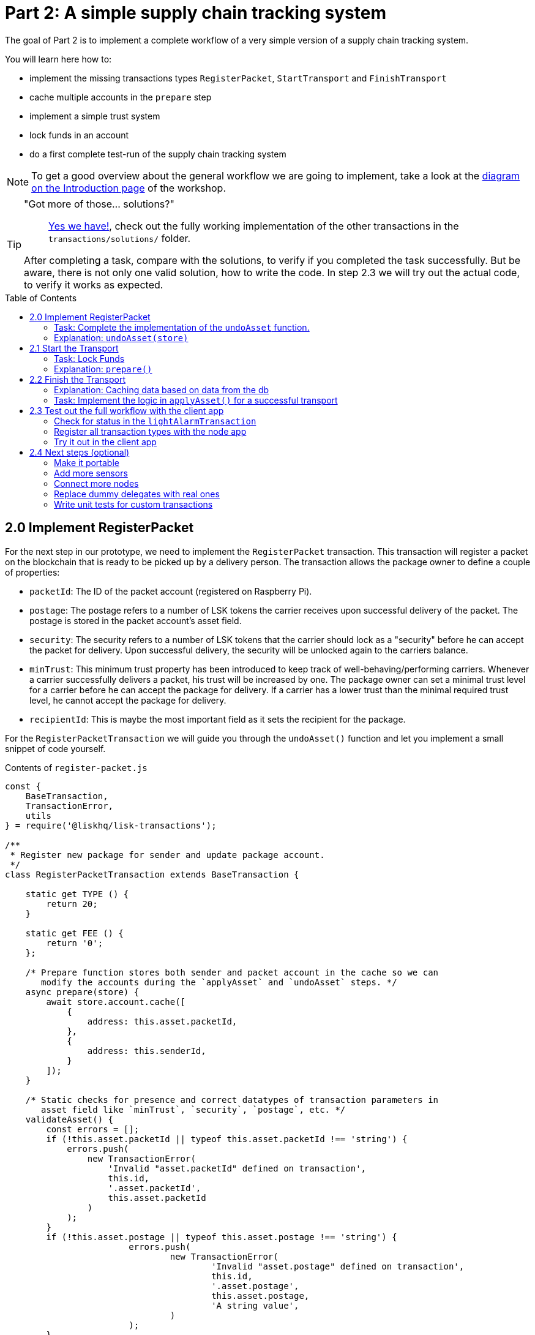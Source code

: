 = Part 2: A simple supply chain tracking system
:toc: preamble
:experimental:

The goal of Part 2 is to implement a complete workflow of a very simple version of a supply chain tracking system.

You will learn here how to:

* implement the missing transactions types `RegisterPacket`, `StartTransport` and `FinishTransport`
* cache multiple accounts in the `prepare` step
* implement a simple trust system
* lock funds in an account
* do a first complete test-run of the supply chain tracking system

NOTE: To get a good overview about the general workflow we are going to implement, take a look at the xref:Workshop.adoc#general-procedure[diagram on the Introduction page] of the workshop.

[TIP]
====
"Got more of those... solutions?"::
https://github.com/LiskHQ/lisk-sdk-examples/tree/development/transport/transactions/solutions[Yes we have!], check out the fully working implementation of the other transactions in the `transactions/solutions/` folder.

After completing a task, compare with the solutions, to verify if you completed the task successfully. But be aware, there is not only one valid solution, how to write the code. In step 2.3 we will try out the actual code, to verify it works as expected.
====

== 2.0 Implement RegisterPacket

For the next step in our prototype, we need to implement the `RegisterPacket` transaction.
This transaction will register a packet on the blockchain that is ready to be picked up by a delivery person. The transaction allows the package owner to define a couple of properties:

* `packetId`: The ID of the packet account (registered on Raspberry Pi).
* `postage`: The postage refers to a number of LSK tokens the carrier receives upon successful delivery of the packet. The postage is stored in the packet account's asset field.
* `security`: The security refers to a number of LSK tokens that the carrier should lock as a "security" before he can accept the packet for delivery. Upon successful delivery, the security will be unlocked again to the carriers balance.
* `minTrust`: This minimum trust property has been introduced to keep track of well-behaving/performing carriers. Whenever a carrier successfully delivers a packet, his trust will be increased by one. The package owner can set a minimal trust level for a carrier before he can accept the package for delivery. If a carrier has a lower trust than the minimal required trust level, he cannot accept the package for delivery.
* `recipientId`: This is maybe the most important field as it sets the recipient for the package.

For the `RegisterPacketTransaction` we will guide you through the `undoAsset()` function and let you implement a small snippet of code yourself.

.Contents of `register-packet.js`
[source,js]
----
const {
    BaseTransaction,
    TransactionError,
    utils
} = require('@liskhq/lisk-transactions');

/**
 * Register new package for sender and update package account.
 */
class RegisterPacketTransaction extends BaseTransaction {

    static get TYPE () {
        return 20;
    }

    static get FEE () {
        return '0';
    };

    /* Prepare function stores both sender and packet account in the cache so we can
       modify the accounts during the `applyAsset` and `undoAsset` steps. */
    async prepare(store) {
        await store.account.cache([
            {
                address: this.asset.packetId,
            },
            {
                address: this.senderId,
            }
        ]);
    }

    /* Static checks for presence and correct datatypes of transaction parameters in
       asset field like `minTrust`, `security`, `postage`, etc. */
    validateAsset() {
        const errors = [];
        if (!this.asset.packetId || typeof this.asset.packetId !== 'string') {
            errors.push(
                new TransactionError(
                    'Invalid "asset.packetId" defined on transaction',
                    this.id,
                    '.asset.packetId',
                    this.asset.packetId
                )
            );
        }
        if (!this.asset.postage || typeof this.asset.postage !== 'string') {
			errors.push(
				new TransactionError(
					'Invalid "asset.postage" defined on transaction',
					this.id,
					'.asset.postage',
					this.asset.postage,
					'A string value',
				)
			);
        }
        if (!this.asset.security || typeof this.asset.security !== 'string') {
			errors.push(
				new TransactionError(
					'Invalid "asset.security" defined on transaction',
					this.id,
					'.asset.security',
					this.asset.security,
					'A string value',
				)
			);
        }
        if (typeof this.asset.minTrust !== 'number' || isNaN(parseFloat(this.asset.minTrust)) || !isFinite(this.asset.minTrust)) {
			errors.push(
				new TransactionError(
					'Invalid "asset.minTrust" defined on transaction',
					this.id,
					'.asset.minTrust',
					this.asset.minTrust,
					'A number value',
				)
			);
		}
        return errors;
    }

    applyAsset(store) {
        const errors = [];
        /* Retrieve packet account from key-value store. */
        const packet = store.account.get(this.asset.packetId);
        /* Check if packet account already has a status assigned.
           If it has, this means the package is already registered so we throw an error. */
        if (!packet.asset.status) {
            /* --- Modify sender account --- */
            /**
             * Update the sender account:
             * - Deduct the postage from senders' account balance
             */
            const sender = store.account.get(this.senderId);
            /* Deduct the defined postage from the sender's account balance. */
            const senderBalancePostageDeducted = new utils.BigNum(sender.balance).sub(
                new utils.BigNum(this.asset.postage)
            );
            /* Save the updated sender account with the new balance into the key-value store. */
            const updatedSender = {
                ...sender,
                balance: senderBalancePostageDeducted.toString(),
            };
            store.account.set(sender.address, updatedSender);

             /* --- Modify packet account --- */
            /**
             * Update the packet account:
             * - Add the postage to the packet account balance
             * - Add all important data about the packet inside the asset field:
             *   - recipient: ID of the packet recipient
             *   - sender: ID of the packet sender
             *   - carrier: ID of the packet carrier
             *   - security: Number of tokens the carrier needs to lock during the transport of the packet
             *   - postage: Number of tokens the sender needs to pay for transportation of the packet
             *   - minTrust: Minimal trust that is needed to be carrier for the packet
             *   - status: Status of the transport (pending|ongoing|success|fail)
             */
            /* Add the postage now to the packet's account balance. */
            const packetBalanceWithPostage = new utils.BigNum(packet.balance).add(
                new utils.BigNum(this.asset.postage)
            );

            const updatedPacketAccount = {
                ...packet,
                ...{
                    balance: packetBalanceWithPostage.toString(),
                    asset: {
                        recipient: this.recipientId,
                        sender: this.senderId,
                        security: this.asset.security,
                        postage: this.asset.postage,
                        minTrust: this.asset.minTrust,
                        status: 'pending',
                        carrier: null
                    }
                }
            };
            store.account.set(packet.address, updatedPacketAccount);
        } else {
            errors.push(
                new TransactionError(
                    'packet has already been registered',
                    packet.asset.status
                )
            );
        }
        return errors;
    }

    undoAsset(store) {
        const errors = [];

        /* UndoAsset function tells the blockchain how to rollback changes made in the applyAsset function.
           We restore the original balance for both the sender and package account.
           Also, we reset the `asset` field for the package account to `null` as it didn't hold any data at first.*/
        /* --- Revert sender account --- */                                         <8>
        const sender = store.account.get(this.senderId);
        const senderBalanceWithPostage = new utils.BigNum(sender.balance).add(
            new utils.BigNum(this.asset.postage)
        );
        const updatedSender = {
            ...sender,
            balance: senderBalanceWithPostage.toString()
        };
        store.account.set(sender.address, updatedSender);

        /* --- Revert packet account --- */
        const packet = store.account.get(this.asset.packetId);
        /* something is missing here */
        store.account.set(packet.address, originalPacketAccount);

        return errors;
    }

}

module.exports = RegisterPacketTransaction;
----

=== Task: Complete the implementation of the `undoAsset` function.
You will notice a small part of the logic is missing where we reset the packet account to its original state.

Try to implement the xref:transactions/register-packet.js#L160[missing logic] for `undoAsset()` yourself by reverting the steps of the `applyAsset()` function.

**Important: To verify your implementation of `undoAsset()`, compare it with the xref:transactions/solutions/register-packet.js[solution].**

=== Explanation: `undoAsset(store)`
The `undoAsset` function is responsible for telling the blockchain how to revert changes that have been applied via the `applyAsset` function.
This is very useful in case of a fork where we have to change to a different chain.
In order to accomplish this, we have to roll back blocks and apply new blocks of a new chain.
This means, when rolling back blocks we have to update the account state of the affected accounts.
That's the reason why you should never skip writing logic for the `undoAsset` function.

== 2.1 Start the Transport
For the next step in our prototype, we need to implement the `StartTransport` transaction.
This transaction indicates the start of the transportation as the carrier picks up the package from the sender.

When creating the `StartTransport` transaction, the carrier defines:

* `packetId`: The ID of the packet that the carrier is going to transport.
The `packetId` is not send in the asset field but is assigned to the `recipientId` property of the transaction.

This transaction will:

* Lock the specified `security` of the packet in the carriers' account.
This security cannot be accessed by the carrier, unless the transport has been finished successfully.
* Add the `carrier` to the packet account.
* Set the `status` of the packet from `pending` to `ongoing`.

For the `StartTransportTransaction` we will guide you through the `prepare()` and `undoAsset()` functions and let you implement the locking of the security in the carrier his account.

.Contents of start-transport.js
[source,js]
----
const {
    BaseTransaction,
    TransactionError,
    utils
} = require('@liskhq/lisk-transactions');

class StartTransportTransaction extends BaseTransaction {

    static get TYPE () {
        return 21;
    }

    static get FEE () {
        return '0';
    };

    /* We both cache the `senderId` which is the carrier account and
       the `recipientId` which is the packet account in the `prepare` function. */
    async prepare(store) {
        await store.account.cache([
            {
                address: this.recipientId,
            },
            {
                address: this.senderId,
            }
        ]);
    }

    /* We don't need any static validation as there is no data being sent in the `asset` field. */
    validateAsset() {
        const errors = [];

        return errors;
    }

    applyAsset(store) {
        const errors = [];
        const packet = store.account.get(this.recipientId);
        if (packet.asset.status === "pending"){
            const carrier = store.account.get(this.senderId);
            // If the carrier has the trust to transport the packet
            const carrierTrust = carrier.asset.trust ? carrier.asset.trust : 0;
            const carrierBalance = new utils.BigNum(carrier.balance);
            const packetSecurity = new utils.BigNum(packet.asset.security);
            /* Check if the carrier has the minimal trust required for accepting the package.
               Also, we check if the carrier his balance is larger than the required security
               as we need to lock this security from the carrier's account balance. */
            if (packet.asset.minTrust <= carrierTrust && carrierBalance.gte(packetSecurity)) {
                /**
                 * Update the Carrier account:
                 * - Lock security inside the account
                 * - Remove the security from balance
                 * - initialize carriertrust, if not present already
                 */
                /* Next, we lock the defined security (number of LSK tokens) in the asset field
                   under the property `lockedSecurity` and deducted this security from his `carrierBalance`. */
                const carrierBalanceWithoutSecurity = carrierBalance.sub(packetSecurity);
                const carrierTrust = carrier.asset.trust ? carrier.asset.trust : 0;
                const updatedCarrier = /* Insert the updated carrier account here*/
                store.account.set(carrier.address, updatedCarrier);
                /**
                 * Update the Packet account:
                 * - Set status to "ongoing"
                 * - set carrier to ID of the carrier
                 */
                packet.asset.status = "ongoing";
                packet.asset.carrier = carrier.address;
                store.account.set(packet.address, packet);
            } else {
                errors.push(
                    new TransactionError(
                        'carrier has not enough trust to deliver the packet, or not enough balance to pay the security',
                        packet.asset.minTrust,
                        carrier.asset.trust,
                        packet.asset.security,
                        carrier.balance
                    )
                );
            }
        } else {
            errors.push(
                new TransactionError(
                    'packet status needs to be "pending"',
                    packet.asset.status
                )
            );
        }

        return errors;
    }

    undoAsset(store) {
        const errors = [];
        const packet = store.account.get(this.recipientId);
        const carrier = store.account.get(this.senderId);
        /* --- Revert carrier account --- */
        const carrierBalanceWithSecurity = new utils.BigNum(carrier.balance).add(
            new utils.BigNum(packet.assset.security)
        );
        /* For the `undoAsset` function, we need to revert the steps of `applyAsset` again.
           This means we need to remove the locked balance in the `asset` field and add this
           number again to the `balance` of the carrier's account. */
        const updatedCarrier = {
            ...carrier,
            balance: carrierBalanceWithSecurity.toString()
        };
        store.account.set(carrier.address, updatedCarrier);
        /* --- Revert packet account --- */
        /* For the packet account, we need to undo some items as well.
           First of all, we need to set the `deliveryStatus` again to `pending`.
           The `carrier` value need sto be nullified as well. */
        const updatedData = {
            asset: {
                deliveryStatus: "pending",
                carrier: null
            }
        };
        const newObj = {
            ...packet,
            ...updatedData
        };
        store.account.set(packet.address, newObj);
        return errors;
    }

}

module.exports = StartTransportTransaction;
----

=== Task: Lock Funds
Locking funds is actually very straightforward.
First, you deduct the number of tokens you want to lock from the account's balance.

[source,js]
----
const carrierBalanceWithoutSecurity = carrierBalance.sub(packetSecurity);
----

Next, you store the deducted number of tokens in a custom property in the `asset` field.
This ensures, we can later know how much tokens we had locked as a security.

xref:transactions/start-transport.js#L53[Insert your own code here]:
Create an updated object for the carrier account, that substracts the `security` from the carriers balance, and adds a new property `lockedSecurity` to the `asset` field of the carriers account.
The `lockedSecurity` should equal exactly the amount, that you deducted from the carriers `balance`.

NOTE: To unlock locked tokens remove or nullify the custom property in the `asset` field and add the number of tokens again to the account's `balance`.

**Important: To verify your implementation, compare it with the xref:transactions/solutions/start-transport.js[solution].**

=== Explanation: `prepare()`
The prepare function here is caching both the carrier account through the `senderId` and the packet account through the `recipientId`.

_Why can we cache two accounts at the same time?_
Notice that the cache function accepts an array which allows to pass in multiple query objects. When we pass in an array to the cache function, it will try to find a result for each query object.

It is also possible to pass in just one query object without surrounding array. In this case, only objects that exactly match this query object will be cached.

[source,js]
----
async prepare(store) {
        await store.account.cache([
            {
                address: this.recipientId,
            },
            {
                address: this.senderId,
            }
        ]);
    }
----

You can find a more detailed explanation in the custom transactions deep dive article which you can find on https://lisk.io/blog/tutorial/custom-transactions-statestore-basetransaction-transfer-transaction#6658[our blog]. The link opens the section `B/ Combining Filters`.

== 2.2 Finish the Transport

The last custom transaction type we need to implement is the `FinishTransportTransaction`, which will complete the transport of the packet.

When reaching the recipient of the packet, the carrier passes the packet to the recipient.
The recipient needs to sign the `FinishTransportTransaction`, that verifies that the packet has been passed on to the recipient.

When sending the transaction, the recipient needs to specify:

* `packetID`: The ID of the packet that the recipient received
* `status`: The status of the transport, which has 2 options: `"success"` or `"fail"`

This transaction will:

* If `status="success"`
** Send `postage` to carrier account
** Unlock `security` in carrier account
** Increase `trust` of carrier +1
** Set packet `status` to `success`
* If `status="fail"`
** Send `postage` to sender account
** Add `security` to the sender account, and nullify `lockedSecurity` from the account fo the carrier.
** Decrease `trust` of carrier by -1
** Set packet `status` to `fail`

Click here to see the xref:transactions/finish-transport.js[full code for FinishTransportTransaction]

.Code for `applyAsset()` of `finish-transport.js`
[source, js]
----
applyAsset(store) {
    const errors = [];
    let packet = store.account.get(this.recipientId);
    let carrier = store.account.get(packet.asset.carrier);
    let sender = store.account.get(packet.asset.sender);
    // if the transaction has been signed by the packet recipient
    if (this.asset.senderId === packet.carrier) {
        // if the packet status isn't "ongoing" and not "alarm"
        if (packet.asset.status !==  "ongoing" && packet.asset.status !== "alarm") {
            errors.push(
                new TransactionError(
                    'FinishTransport can only be triggered, if packet status is "ongoing" or "alarm" ',
                    this.id,
                    'ongoing or alarm',
                    this.asset.status
                )
            );
            return errors;
        }
        // if the transport was a SUCCESS
        if (this.asset.status === "success") {
            /**
             * Update the Carrier account:
             * - Unlock security
             * - Add postage & security to balance
             * - Earn 1 trustpoint
             */
            /* Write your own code here*/
            /**
             * Update the Packet account:
             * - Remove postage from balance
             * - Change status to "success"
             */
            /* Write your own code here */
            return errors;
        }
        // if the transport FAILED
        /**
         * Update the Sender account:
         * - Add postage and security to balance
         */
        const senderBalanceWithSecurityAndPostage = new utils.BigNum(sender.balance).add(new utils.BigNum(packet.asset.security)).add(new utils.BigNum(packet.asset.postage));

        sender.balance = senderBalanceWithSecurityAndPostage.toString();

        store.account.set(sender.address, sender);
        /**
         * Update the Carrier account:
         * - Reduce trust by 1
         * - Set lockedSecurity to 0
         */
        carrier.asset.trust = carrier.asset.trust ? --carrier.asset.trust : -1;
        carrier.asset.lockedSecurity = null;

        store.account.set(carrier.address, carrier);
        /**
         * Update the Packet account:
         * - set status to "fail"
         * - Remove postage from balance
         */
        packet.balance = '0';
        packet.asset.status = 'fail';

        store.account.set(packet.address, packet);

        return errors;
    }
    errors.push(
        new TransactionError(
            'FinishTransport transaction needs to be signed by the recipient of the packet',
            this.id,
            '.asset.recipient',
            this.asset.recipient
        )
    );
    return errors;
}
----

==== Explanation: Caching data based on data from the db

Sometimes it might be needed to cache accounts or other data from the database, depending on other data that is stored in the database.

To achieve this:

. cache the data with `store.account.cache`
. save the data as a constant with `store.account.get`
. You can now use the newly created constand to cache the rest of the data, like shown in the code snippet below.

.`prepare()` function of `finish-transport.js`
[source,js]
----
async prepare(store) {
    /**
     * Get packet account
     */
    await store.account.cache([
        {
            address: this.recipientId,
        }
    ]);
    /**
     * Get sender and recipient accounts of the packet
     */
    const pckt = store.account.get(this.recipientId);
    await store.account.cache([
        {
            address: pckt.asset.carrier,
        },
        {
            address: pckt.asset.sender,
        },
    ]);
}
----

=== Task: Implement the logic in `applyAsset()` for a successful transport
xref:transactions/finish-transport.js#L83[Write your own logic or the case of a successful transport of the packet here.]

When the recipient receives the packet from the carrier, the recipient would sign and send the `FinishTransportTransaction`.
If the recipient consideres the transport successfull, the carrier should be rewarded accordngly, and the packet status should be updated to `success`.

TIP: Find more information about what exactly to do in the code comments of `finish-transport.js`

**Important: To verify your implementation of `applyAsset()`, compare it with the xref:transactions/solutions/finish-transport.js[solution].**

== 2.3 Test out the full workflow with the client app

=== Check for status in the `lightAlarmTransaction`

Now that we implemented the whole workflow with different statuses for the packet, we actually only want to send an alarm, if the status of the packet is `ongoing` or `alarm`.

Insert the snippet below in the `applyAsset()` function of xref:transactions/light-alarm.js#L39[light-alarm.js], before the code that applies the changes to the database accounts.

If the status isn't `ongoing` or `alarm` it will create a new `TransactionError`, push it to the `errors` list, and return it.

IMPORTANT: You have to insert this snippet twice: Once in `transaction/light-alarm.js` on your local macine, and in the `light-alarm.js` on your raspberry pi.h

[source,js]
----
const packet = store.account.get(this.senderId);
if (packet.asset.status !== 'ongoing' && packet.asset.status !== 'alarm') {
    errors.push(
        new TransactionError(
            'Transaction invalid because delivery is not "ongoing".',
            this.id,
            'packet.asset.status',
            packet.asset.status,
            `Expected status to be equal to "ongoing" or "alarm"`,
        )
    );

    return errors;
}
----

=== Register all transaction types with the node app

If you haven't done yet, uncomment now all the custom transactions, to register them with the node application.

[source, js]
----
const { Application, genesisBlockDevnet, configDevnet } = require('lisk-sdk');
const RegisterPacketTransaction = require('../transactions/register-packet');
const StartTransportTransaction = require('../transactions/start-transport');
const FinishTransportTransaction = require('../transactions/finish-transport');
const LightAlarmTransaction = require('../transactions/light-alarm');

configDevnet.app.label = 'lisk-transport';
configDevnet.modules.http_api.access.public = true;

const app = new Application(genesisBlockDevnet, configDevnet);
app.registerTransaction(RegisterPacketTransaction);
app.registerTransaction(StartTransportTransaction);
app.registerTransaction(FinishTransportTransaction);
app.registerTransaction(LightAlarmTransaction);

app
    .run()
    .then(() => app.logger.info('App started...'))
    .catch(error => {
        console.error('Faced error in application', error);
        process.exit(1);
    });

----

=== Try it out in the client app

Start or restart the `node`, `client` and `iot` application, like you did in xref:Workshop2.adoc#13-the-client-application[Step 1.3 in Part 1] of the workshop.

Go to http://localhost:3000 to access the client app through your web browser.

[TIP]
====
You find prepared account credentials for sender, recipient and carrier in `client/accounts.json`.

These credentials are already prefilled for you in the different forms in the client app.
====

.The accounts of the different actors in Lisk Transport
[source,json]
----
{
  "carrier": {
    "address": "6795425954908428407L",
    "passphrase": "coach pupil shock error defense outdoor tube love action exist search idea",
    "encryptedPassphrase": "iterations=1&salt=4ba0d3869948e39a7f9a096679674655&cipherText=f0a1f0009ded34c79a0af40f12fcf35071a88de0778abea2a1f07861386a4b5c6b13f308f1ebf1af9098b66ed77cb22fc8bd872fa71ff71f3dbed1194928b7e447cb4089359a8be64093f9c1c8a3dca8&iv=e0f1fb7574873142c672a565&tag=ad56e67c5115e9a211c3907c400b9458&version=1",
    "publicKey": "7b97ac4819515de345570181642d975590154e434f86ece578c91bbfa2e4e1e7",
    "privateKey": "c7723897eaaf4462dc0b914af2b1e4905e42a548866e0ddfb09efdfdd4d2df507b97ac4819515de345570181642d975590154e434f86ece578c91bbfa2e4e1e7"
  },
  "recipient": {
    "name": "delegate_100",
    "address": "10881167371402274308L",
    "passphrase": "jump bicycle member exist glare hip hero burger volume cover route rare",
    "encryptedPassphrase": "iterations=1&salt=7ea547604c978413b57cec9cbbe091c1&cipherText=f337705e4a7987fe83c0aaf3bb45931cbf9a4973201849493612e08f59c87682d68303d9370f9c8e7190ef8d370a4b88b874aa6c052f3ec5111b18078aa91788351126c100fafb&iv=214dfb8da1a51a83bf1fa09d&tag=56ae2bd0357cdeebc8e3166da13a8d50&version=1",
    "publicKey": "904c294899819cce0283d8d351cb10febfa0e9f0acd90a820ec8eb90a7084c37"
  },
  "sender": {
    "address": "16313739661670634666L",
    "passphrase": "wagon stock borrow episode laundry kitten salute link globe zero feed marble"
  }
}
----

==== Initialize a new packet account

Go to http://localhost:3000/initialize and copy the packet credentials https://github.com/LiskHQ/lisk-sdk-examples/blob/development/transport/iot/light_alarm/index.js#L18[in your tracking script] on the Raspberry Pi.

.Create new packet credentials
image:assets/1-initialize.png[Initialize packet account]

==== Register the packet

First, head to the http://localhost:3000/post-register-packet[Register Packet] page and fill out the form to register your packet in the network.

IMPORTANT: Use as packet ID the address of the packet credentials that you created in the previous step.

TIP: Set `minTrust` to `0`, because you don't have any carrier in the system yet, that has more than `0` trustpoints.

.Sender posts the `RegisterPacket` transaction to register the packet on the network
image:assets/2-register.png[register packet]

.Check the `Packet & Carrier` page to see if the packet status is now "pending"
image:assets/3-pending.png[packet pending]

If you open the packet at this point, the light alarm transaction should fail, because the packet has the wrong `status`.
It should display the following error:

[source, js]
----
[
  {
    "message": "Transaction invalid because delivery is not \"ongoing\".",
    "name": "TransactionError",
    "id": "5902807582253136271",
    "dataPath": "packet.asset.status",
    "actual": "pending",
    "expected": "Expected status to be equal to \"ongoing\" or \"alarm\""
  }
]
----

==== Fund the carrier account

Before the transport of the packet starts, we first need to transfer some tokens to the carrier account, which doesn't have any tokens initially.
This is necessary, because the carrier needs to lock the `security` in the carriers account, in order to start the transport.

To do this, go to the http://localhost:3000/faucet[Faucet page] and enter the carrier address(`6795425954908428407L`) and the amount of tokens that shall be transferred to this account.

Just make sure, it's enough so the carrier can afford to lock the `security` of the packet, that was defined in the step before, where you registered the packet in the network.

TIP: You can check on the `Accounts` page, if the carrier received the tokens successfully.

image:assets/4-faucet.png[Fund carrier]

==== Start transport

The carrier needs to post the transaction on the http://localhost:3000/post-start-transport[Start Transport] page, to start the transport.

The only thing the carrier needs to specify here, is the `packetId`.

The transaction will only be accepted, if the carrier has enough `trust` and `security`, for the specified packet.

.Carrier posts the `StartTransport` transaction, and then receives the packet from the sender
image:assets/5-start.png[start transport]

.API response
image:assets/22-register-response.png[finish transport]

.Check the `Packet & Carrier` page to see if the packet status has changed to "ongoing"
image:assets/6-ongoing.png[packet account 2]

IMPORTANT: The light alarm will only go off after posting `StartTransport` and before posting `FinishTransport`, because of the status check that we added in <<check-for-status-in-the-lightalarmtransaction, Check for status in the lightAlarmTransaction>>

image:assets/7-alarm.png[packet alarm]

==== Finish transport

When the carrier passes the packet to the recipient, the recipient will sign the final http://localhost:3000/post-finish-transport[FinishTransport] transaction, which will complete the transport of the packet.

The only thing the recipient needs to specify here are the `packetId` and the `status`, which can be `fail` or `success`.

To help with the decision of the final status, the recipient can inspect the packet after receiving it.
But that's not all!
Because of the IoT device inside the packet, the recipient can also check in the client app, if the packet triggered any alarm.

NOTE: In case the recipient doesn't receive the packet after a reasonable amount of time, the recipient can and should send the `FinishTransport` transaction, too (most likely with `status=fail`).

.Recipient posts the `FinishTransport` transaction, once he*she received the packet from the carrier
image:assets/8-finish.png[finish transport]

Decide yourself if the transport is successful or not.
Verify the expected changes in the accounts on the `Packet&Carrier` page.

.Transport fail
image:assets/9-fail.png[finish transport]

.API response
image:assets/92-success.png[finish transport]

With all of the above steps completed, you have a very simple, but fully working proof of concept of a decentralised supply chain tracking system running on your machine.

IMPORTANT: Time to celebrate! \o/

TIP: Move on to the next section to find additional explanations and possible next steps.

== 2.4 Next steps (optional)

=== Make it portable

Currently the packet is not really portable, because it is connected via USB to your machine in order to get power.

To make it portable, all you need is a portable power source, like a battery, that provides the Raspberry Pi with enough power to track the packet for at least a few hours.

The second thing that needs to be done is making the tracking script start automatically after the boot process of the Pi.

`pm2` provides an easy way to let your script start automatically after boot.
On your Raspberry Pi, install `pm2` globally:

[source, bash]
----
npm install pm2 -g
pm2 startup
----

This should print a fitting command for you in the terminal.
Copy it and paste it in the temrinal again to complete the setup of the `pm2` startup script.

Start your tracking script with `pm2`:

.Run this inside the `light_alarm` folder on the Raspberry Pi
[source, bash]
----
pm2 start --name light-alarm index.js
----

.Add the tracking script to the list of processes, that will be started autmatically when the raspberry pi is started.
[source, bash]
----
pm2 save
----

Now log out from your Raspberry Pi, disconnect it from your machine, and connect it to a portable energy source, like a power bank.
After 1-2 minutes of booting, the tracking script will start running and it will check the light sensor every second.

=== Add more sensors

Connect the Temp/Humidity sensor to your Raspberry Pi and implement a `TemperatureAlarm` or `HumidityAlarm` analog to the `LightAlarm` transaction type.

=== Connect more nodes

Connect several nodes to your blockchain network

=== Replace dummy delegates with real ones

Exchange the dummy delegates with real delegates.

=== Write unit tests for custom transactions

How to test `undoAsset` functions

